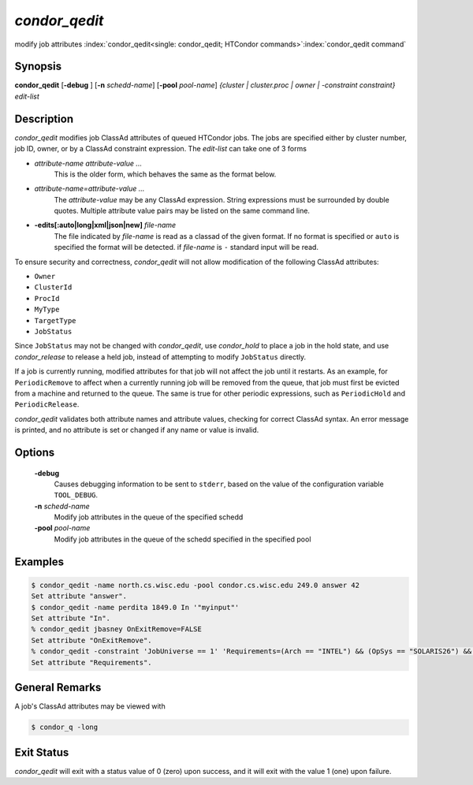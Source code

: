       

*condor_qedit*
===============

modify job attributes
:index:`condor_qedit<single: condor_qedit; HTCondor commands>`\ :index:`condor_qedit command`

Synopsis
--------

**condor_qedit** [**-debug** ] [**-n** *schedd-name*]
[**-pool** *pool-name*] *{cluster | cluster.proc | owner |
-constraint constraint}* *edit-list*

Description
-----------

*condor_qedit* modifies job ClassAd attributes of queued HTCondor jobs.
The jobs are specified either by cluster number, job ID, owner, or by a
ClassAd constraint expression. The *edit-list* can take one of 3 forms

-  *attribute-name* *attribute-value* *...*
    This is the older form, which behaves the same as the format below.

-  *attribute-name=attribute-value* *...*
    The *attribute-value* may be any ClassAd
    expression. String expressions must be surrounded by double quotes.
    Multiple attribute value pairs may be listed on the same command line.

-  **-edits[:auto|long|xml|json|new]** *file-name*
    The file indicated by *file-name* is read as a classad of the given format.
    If no format is specified or ``auto`` is specified the format will be detected.
    if *file-name* is ``-`` standard input will be read.

To ensure security and correctness, *condor_qedit* will not allow
modification of the following ClassAd attributes:

-  ``Owner``
-  ``ClusterId``
-  ``ProcId``
-  ``MyType``
-  ``TargetType``
-  ``JobStatus``

Since ``JobStatus`` may not be changed with *condor_qedit*, use
*condor_hold* to place a job in the hold state, and use
*condor_release* to release a held job, instead of attempting to modify
``JobStatus`` directly.

If a job is currently running, modified attributes for that job will not
affect the job until it restarts. As an example, for ``PeriodicRemove``
to affect when a currently running job will be removed from the queue,
that job must first be evicted from a machine and returned to the queue.
The same is true for other periodic expressions, such as
``PeriodicHold`` and ``PeriodicRelease``.

*condor_qedit* validates both attribute names and attribute values,
checking for correct ClassAd syntax. An error message is printed, and no
attribute is set or changed if any name or value is invalid.

Options
-------

 **-debug**
    Causes debugging information to be sent to ``stderr``, based on the
    value of the configuration variable ``TOOL_DEBUG``.
 **-n** *schedd-name*
    Modify job attributes in the queue of the specified schedd
 **-pool** *pool-name*
    Modify job attributes in the queue of the schedd specified in the
    specified pool

Examples
--------

.. code-block:: console

    $ condor_qedit -name north.cs.wisc.edu -pool condor.cs.wisc.edu 249.0 answer 42 
    Set attribute "answer". 
    $ condor_qedit -name perdita 1849.0 In '"myinput"' 
    Set attribute "In". 
    % condor_qedit jbasney OnExitRemove=FALSE
    Set attribute "OnExitRemove".
    % condor_qedit -constraint 'JobUniverse == 1' 'Requirements=(Arch == "INTEL") && (OpSys == "SOLARIS26") && (Disk >= ExecutableSize) && (VirtualMemory >= ImageSize)'
    Set attribute "Requirements".

General Remarks
---------------

A job's ClassAd attributes may be viewed with

.. code-block:: console

      $ condor_q -long

Exit Status
-----------

*condor_qedit* will exit with a status value of 0 (zero) upon success,
and it will exit with the value 1 (one) upon failure.

